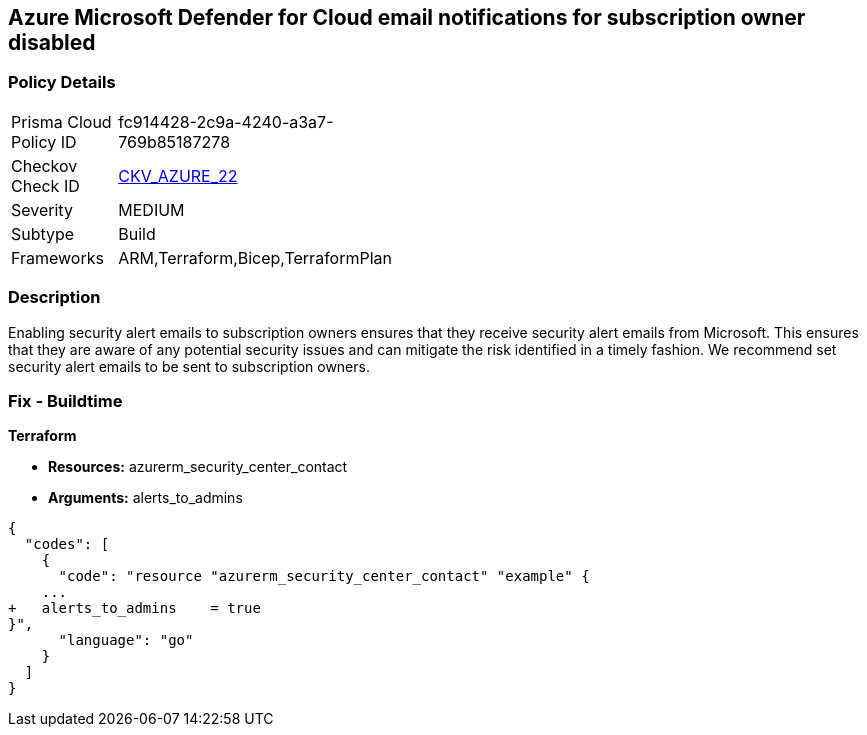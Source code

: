 == Azure Microsoft Defender for Cloud email notifications for subscription owner disabled


=== Policy Details 

[width=45%]
[cols="1,1"]
|=== 
|Prisma Cloud Policy ID 
| fc914428-2c9a-4240-a3a7-769b85187278

|Checkov Check ID 
| https://github.com/bridgecrewio/checkov/tree/master/checkov/terraform/checks/resource/azure/SecurityCenterContactEmailAlertAdmins.py[CKV_AZURE_22]

|Severity
|MEDIUM

|Subtype
|Build
//, Run

|Frameworks
|ARM,Terraform,Bicep,TerraformPlan

|=== 



=== Description 


Enabling security alert emails to subscription owners ensures that they receive security alert emails from Microsoft.
This ensures that they are aware of any potential security issues and can mitigate the risk identified in a timely fashion.
We recommend set security alert emails to be sent to subscription owners.
////
=== Fix - Runtime


*Azure Portal To change the policy using the Azure Portal, follow these steps:* 



. Log in to the Azure Portal at https://portal.azure.com.

. Navigate to the *Security Center*.

. Click *Security Policy*.

. Navigate to *Security Policy Subscription*, click *Edit Settings*.

. Click *Email notifications*.

. Set *Send email also to subscription owners* to *On*.

. Click *Save*.


*CLI Command* 


To set *Send email also to subscription owners* to *On*, use the following command:
----
az account get-access-token --query
"{subscription:subscription,accessToken:accessToken}" --out tsv | xargs -L1
bash -c 'curl -X PUT -H "Authorization: Bearer $1" -H "Content-Type:
application/json"
https://management.azure.com/subscriptions/$0/providers/Microsoft.Security/se
curityContacts/default1?api-version=2017-08-01-preview -d@"input.json"'
----
Where *input.json* contains the Request body json data, detailed below.
Replace *validEmailAddress* with email ids csv for multiple.
Replace *phoneNumber* with a valid phone number.
----
{
"id":
"/subscriptions/&lt;Your_Subscription_Id>/providers/Microsoft.Security/securityC
ontacts/default1",
"name": "default1",
"type": "Microsoft.Security/securityContacts",
"properties": {
"email": "&lt;validEmailAddress>",
"phone": "&lt;phone_number>",
"alertNotifications": "On",
"alertsToAdmins": "On"
}
}
----
////
=== Fix - Buildtime


*Terraform* 


* *Resources:* azurerm_security_center_contact
* *Arguments:* alerts_to_admins


[source,go]
----
{
  "codes": [
    {
      "code": "resource "azurerm_security_center_contact" "example" {
    ...
+   alerts_to_admins    = true
}",
      "language": "go"
    }
  ]
}
----

